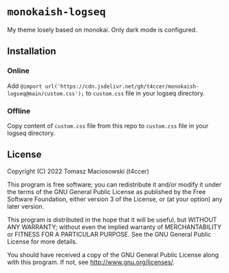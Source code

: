 * =monokaish-logseq=

My theme losely based on monokai. Only dark mode is configured.

** Installation

*** Online

Add =@import url('https://cdn.jsdelivr.net/gh/t4ccer/monokaish-logseq@main/custom.css');= to =custom.css= file in your logseq directory.

*** Offline

Copy content of =custom.css= file from this repo to =custom.css= file in your logseq directory.

** License

Copyright (C) 2022 Tomasz Maciosowski (t4ccer)

This program is free software; you can redistribute it and/or modify it under the terms of the GNU General Public License as published by the Free Software Foundation, either version 3 of the License, or (at your option) any later version.

This program is distributed in the hope that it will be useful, but WITHOUT ANY WARRANTY; without even the implied warranty of MERCHANTABILITY or FITNESS FOR A PARTICULAR PURPOSE. See the GNU General Public License for more details.

You should have received a copy of the GNU General Public License along with this program. If not, see http://www.gnu.org/licenses/.
